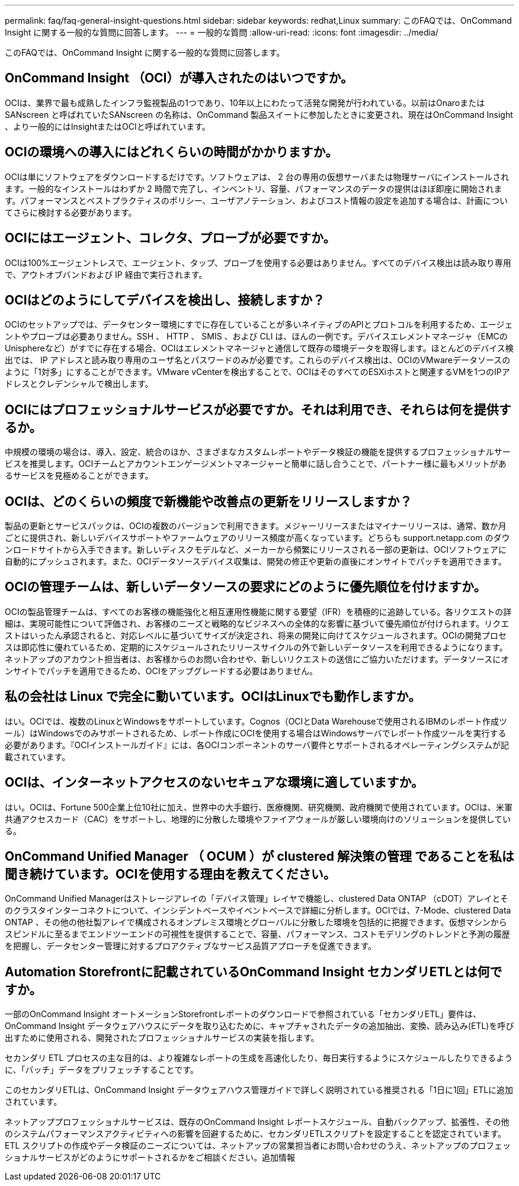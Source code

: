---
permalink: faq/faq-general-insight-questions.html 
sidebar: sidebar 
keywords: redhat,Linux 
summary: このFAQでは、OnCommand Insight に関する一般的な質問に回答します。 
---
= 一般的な質問
:allow-uri-read: 
:icons: font
:imagesdir: ../media/


[role="lead"]
このFAQでは、OnCommand Insight に関する一般的な質問に回答します。



== OnCommand Insight （OCI）が導入されたのはいつですか。

OCIは、業界で最も成熟したインフラ監視製品の1つであり、10年以上にわたって活発な開発が行われている。以前はOnaroまたはSANscreen と呼ばれていたSANscreen の名称は、OnCommand 製品スイートに参加したときに変更され、現在はOnCommand Insight 、より一般的にはInsightまたはOCIと呼ばれています。



== OCIの環境への導入にはどれくらいの時間がかかりますか。

OCIは単にソフトウェアをダウンロードするだけです。ソフトウェアは、 2 台の専用の仮想サーバまたは物理サーバにインストールされます。一般的なインストールはわずか 2 時間で完了し、インベントリ、容量、パフォーマンスのデータの提供はほぼ即座に開始されます。パフォーマンスとベストプラクティスのポリシー、ユーザアノテーション、およびコスト情報の設定を追加する場合は、計画についてさらに検討する必要があります。



== OCIにはエージェント、コレクタ、プローブが必要ですか。

OCIは100%エージェントレスで、エージェント、タップ、プローブを使用する必要はありません。すべてのデバイス検出は読み取り専用で、アウトオブバンドおよび IP 経由で実行されます。



== OCIはどのようにしてデバイスを検出し、接続しますか？

OCIのセットアップでは、データセンター環境にすでに存在していることが多いネイティブのAPIとプロトコルを利用するため、エージェントやプローブは必要ありません。SSH 、 HTTP 、 SMIS 、および CLI は、ほんの一例です。デバイスエレメントマネージャ（EMCのUnisphereなど）がすでに存在する場合、OCIはエレメントマネージャと通信して既存の環境データを取得します。ほとんどのデバイス検出では、 IP アドレスと読み取り専用のユーザ名とパスワードのみが必要です。これらのデバイス検出は、OCIのVMwareデータソースのように「1対多」にすることができます。VMware vCenterを検出することで、OCIはそのすべてのESXiホストと関連するVMを1つのIPアドレスとクレデンシャルで検出します。



== OCIにはプロフェッショナルサービスが必要ですか。それは利用でき、それらは何を提供するか。

中規模の環境の場合は、導入、設定、統合のほか、さまざまなカスタムレポートやデータ検証の機能を提供するプロフェッショナルサービスを推奨します。OCIチームとアカウントエンゲージメントマネージャーと簡単に話し合うことで、パートナー様に最もメリットがあるサービスを見極めることができます。



== OCIは、どのくらいの頻度で新機能や改善点の更新をリリースしますか？

製品の更新とサービスパックは、OCIの複数のバージョンで利用できます。メジャーリリースまたはマイナーリリースは、通常、数か月ごとに提供され、新しいデバイスサポートやファームウェアのリリース頻度が高くなっています。どちらも support.netapp.com のダウンロードサイトから入手できます。新しいディスクモデルなど、メーカーから頻繁にリリースされる一部の更新は、OCIソフトウェアに自動的にプッシュされます。また、OCIデータソースデバイス収集は、開発の修正や更新の直後にオンサイトでパッチを適用できます。



== OCIの管理チームは、新しいデータソースの要求にどのように優先順位を付けますか。

OCIの製品管理チームは、すべてのお客様の機能強化と相互運用性機能に関する要望（IFR）を積極的に追跡している。各リクエストの詳細は、実現可能性について評価され、お客様のニーズと戦略的なビジネスへの全体的な影響に基づいて優先順位が付けられます。リクエストはいったん承認されると、対応レベルに基づいてサイズが決定され、将来の開発に向けてスケジュールされます。OCIの開発プロセスは即応性に優れているため、定期的にスケジュールされたリリースサイクルの外で新しいデータソースを利用できるようになります。ネットアップのアカウント担当者は、お客様からのお問い合わせや、新しいリクエストの送信にご協力いただけます。データソースにオンサイトでパッチを適用できるため、OCIをアップグレードする必要はありません。



== 私の会社は Linux で完全に動いています。OCIはLinuxでも動作しますか。

はい。OCIでは、複数のLinuxとWindowsをサポートしています。Cognos（OCIとData Warehouseで使用されるIBMのレポート作成ツール）はWindowsでのみサポートされるため、レポート作成にOCIを使用する場合はWindowsサーバでレポート作成ツールを実行する必要があります。『OCIインストールガイド』には、各OCIコンポーネントのサーバ要件とサポートされるオペレーティングシステムが記載されています。



== OCIは、インターネットアクセスのないセキュアな環境に適していますか。

はい。OCIは、Fortune 500企業上位10社に加え、世界中の大手銀行、医療機関、研究機関、政府機関で使用されています。OCIは、米軍共通アクセスカード（CAC）をサポートし、地理的に分散した環境やファイアウォールが厳しい環境向けのソリューションを提供している。



== OnCommand Unified Manager （ OCUM ）が clustered 解決策の管理 であることを私は聞き続けています。OCIを使用する理由を教えてください。

OnCommand Unified Managerはストレージアレイの「デバイス管理」レイヤで機能し、clustered Data ONTAP （cDOT）アレイとそのクラスタインターコネクトについて、インシデントベースやイベントベースで詳細に分析します。OCIでは、7-Mode、clustered Data ONTAP 、その他の他社製アレイで構成されるオンプレミス環境とグローバルに分散した環境を包括的に把握できます。仮想マシンからスピンドルに至るまでエンドツーエンドの可視性を提供することで、容量、パフォーマンス、コストモデリングのトレンドと予測の履歴を把握し、データセンター管理に対するプロアクティブなサービス品質アプローチを促進できます。



== Automation Storefrontに記載されているOnCommand Insight セカンダリETLとは何ですか。

一部のOnCommand Insight オートメーションStorefrontレポートのダウンロードで参照されている「セカンダリETL」要件は、OnCommand Insight データウェアハウスにデータを取り込むために、キャプチャされたデータの追加抽出、変換、読み込み(ETL)を呼び出すために使用される、開発されたプロフェッショナルサービスの実装を指します。

セカンダリ ETL プロセスの主な目的は、より複雑なレポートの生成を高速化したり、毎日実行するようにスケジュールしたりできるように、「バッチ」データをプリフェッチすることです。

このセカンダリETLは、OnCommand Insight データウェアハウス管理ガイドで詳しく説明されている推奨される「1日に1回」ETLに追加されています。

ネットアッププロフェッショナルサービスは、既存のOnCommand Insight レポートスケジュール、自動バックアップ、拡張性、その他のシステムパフォーマンスアクティビティへの影響を回避するために、セカンダリETLスクリプトを設定することを認定されています。ETL スクリプトの作成やデータ検証のニーズについては、ネットアップの営業担当者にお問い合わせのうえ、ネットアップのプロフェッショナルサービスがどのようにサポートされるかをご相談ください。追加情報
